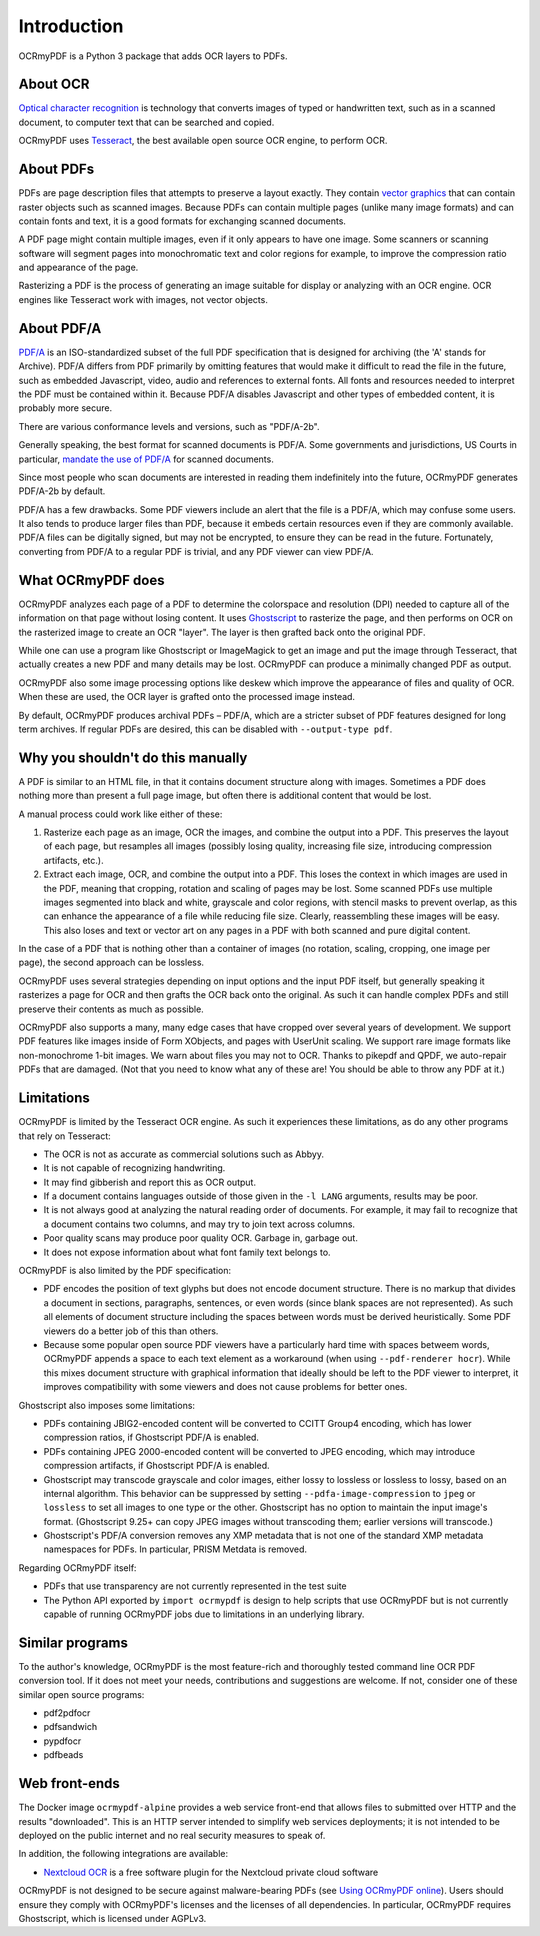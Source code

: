Introduction
============
OCRmyPDF is a Python 3 package that adds OCR layers to PDFs.

About OCR
---------

`Optical character recognition <https://en.wikipedia.org/wiki/Optical_character_recognition>`_ is technology that converts images of typed or handwritten text, such as in a scanned document, to computer text that can be searched and copied.

OCRmyPDF uses `Tesseract <https://github.com/tesseract-ocr/tesseract>`_, the best available open source OCR engine, to perform OCR.

.. _raster-vector:

About PDFs
----------

PDFs are page description files that attempts to preserve a layout exactly. They  contain `vector graphics <http://vector-conversions.com/vectorizing/raster_vs_vector.html>`_ that can contain raster objects such as scanned images. Because PDFs can contain multiple pages (unlike many image formats) and can contain fonts and text, it is a good formats for exchanging scanned documents.

.. image:: bitmap_vs_svg.svg

A PDF page might contain multiple images, even if it only appears to have one image.  Some scanners or scanning software will segment pages into monochromatic text and color regions for example, to improve the compression ratio and appearance of the page.

Rasterizing a PDF is the process of generating an image suitable for display or analyzing with an OCR engine.  OCR engines like Tesseract work with images, not vector objects.


About PDF/A
-----------

`PDF/A <https://en.wikipedia.org/wiki/PDF/A>`_ is an ISO-standardized subset of the full PDF specification that is designed for archiving (the 'A' stands for Archive).  PDF/A differs from PDF primarily by omitting features that would make it difficult to read the file in the future, such as embedded Javascript, video, audio and references to external fonts.  All fonts and resources needed to interpret the PDF must be contained within it. Because PDF/A disables Javascript and other types of embedded content, it is probably more secure.

There are various conformance levels and versions, such as "PDF/A-2b".

Generally speaking, the best format for scanned documents is PDF/A. Some governments and jurisdictions, US Courts in particular, `mandate the use of PDF/A <https://pdfblog.com/2012/02/13/what-is-pdfa/>`_ for scanned documents.

Since most people who scan documents are interested in reading them indefinitely into the future, OCRmyPDF generates PDF/A-2b by default.

PDF/A has a few drawbacks.  Some PDF viewers include an alert that the file is a PDF/A, which may confuse some users.  It also tends to produce larger files than PDF, because it embeds certain resources even if they are commonly available. PDF/A files can be digitally signed, but may not be encrypted, to ensure they can be read in the future.  Fortunately, converting from PDF/A to a regular PDF is trivial, and any PDF viewer can view PDF/A.


What OCRmyPDF does
------------------

OCRmyPDF analyzes each page of a PDF to determine the colorspace and resolution (DPI) needed to capture all of the information on that page without losing content.  It uses `Ghostscript <http://ghostscript.com/>`_ to rasterize the page, and then performs on OCR on the rasterized image to create an OCR "layer". The layer is then grafted back onto the original PDF.

While one can use a program like Ghostscript or ImageMagick to get an image and put the image through Tesseract, that actually creates a new PDF and many details may be lost. OCRmyPDF can produce a minimally changed PDF as output.

OCRmyPDF also some image processing options like deskew which improve the appearance of files and quality of OCR. When these are used, the OCR layer is grafted onto the processed image instead.

By default, OCRmyPDF produces archival PDFs – PDF/A, which are a stricter subset of PDF features designed for long term archives. If regular PDFs are desired, this can be disabled with ``--output-type pdf``.


Why you shouldn't do this manually
----------------------------------

A PDF is similar to an HTML file, in that it contains document structure along with images.  Sometimes a PDF does nothing more than present a full page image, but often there is additional content that would be lost.

A manual process could work like either of these:

1. Rasterize each page as an image, OCR the images, and combine the output into a PDF. This preserves the layout of each page, but resamples all images (possibly losing quality, increasing file size, introducing compression artifacts, etc.).

2. Extract each image, OCR, and combine the output into a PDF. This loses the context in which images are used in the PDF, meaning that cropping, rotation and scaling of pages may be lost. Some scanned PDFs use multiple images segmented into black and white, grayscale and color regions, with stencil masks to prevent overlap, as this can enhance the appearance of a file while reducing file size. Clearly, reassembling these images will be easy. This also loses and text or vector art on any pages in a PDF with both scanned and pure digital content.

In the case of a PDF that is nothing other than a container of images (no rotation, scaling, cropping, one image per page), the second approach can be lossless.

OCRmyPDF uses several strategies depending on input options and the input PDF itself, but generally speaking it rasterizes a page for OCR and then grafts the OCR back onto the original. As such it can handle complex PDFs and still preserve their contents as much as possible.

OCRmyPDF also supports a many, many edge cases that have cropped over several years of development. We support PDF features like images inside of Form XObjects, and pages with UserUnit scaling. We support rare image formats like non-monochrome 1-bit images. We warn about files you may not to OCR. Thanks to pikepdf and QPDF, we auto-repair PDFs that are damaged. (Not that you need to know what any of these are! You should be able to throw any PDF at it.)


Limitations
-----------

OCRmyPDF is limited by the Tesseract OCR engine.  As such it experiences these limitations, as do any other programs that rely on Tesseract:

* The OCR is not as accurate as commercial solutions such as Abbyy.
* It is not capable of recognizing handwriting.
* It may find gibberish and report this as OCR output.
* If a document contains languages outside of those given in the ``-l LANG`` arguments, results may be poor.
* It is not always good at analyzing the natural reading order of documents. For example, it may fail to recognize that a document contains two columns, and may try to join text across columns.
* Poor quality scans may produce poor quality OCR. Garbage in, garbage out.
* It does not expose information about what font family text belongs to.

OCRmyPDF is also limited by the PDF specification:

* PDF encodes the position of text glyphs but does not encode document structure.  There is no markup that divides a document in sections, paragraphs, sentences, or even words (since blank spaces are not represented). As such all elements of document structure including the spaces between words must be derived heuristically.  Some PDF viewers do a better job of this than others.
* Because some popular open source PDF viewers have a particularly hard time with spaces betweem words, OCRmyPDF appends a space to each text element as a workaround (when using ``--pdf-renderer hocr``). While this mixes document structure with graphical information that ideally should be left to the PDF viewer to interpret, it improves compatibility with some viewers and does not cause problems for better ones.

Ghostscript also imposes some limitations:

* PDFs containing JBIG2-encoded content will be converted to CCITT Group4 encoding, which has lower compression ratios, if Ghostscript PDF/A is enabled.
* PDFs containing JPEG 2000-encoded content will be converted to JPEG encoding, which may introduce compression artifacts, if Ghostscript PDF/A is enabled.
* Ghostscript may transcode grayscale and color images, either lossy to lossless or lossless to lossy, based on an internal algorithm. This behavior can be suppressed by setting ``--pdfa-image-compression`` to ``jpeg`` or ``lossless`` to set all images to one type or the other. Ghostscript has no option to maintain the input image's format. (Ghostscript 9.25+ can copy JPEG images without transcoding them; earlier versions will transcode.)
* Ghostscript's PDF/A conversion removes any XMP metadata that is not one of the standard XMP metadata namespaces for PDFs. In particular, PRISM Metdata is removed.

Regarding OCRmyPDF itself:

* PDFs that use transparency are not currently represented in the test suite
* The Python API exported by ``import ocrmypdf`` is design to help scripts that use OCRmyPDF but is not currently capable of running OCRmyPDF jobs due to limitations in an underlying library.

Similar programs
----------------

To the author's knowledge, OCRmyPDF is the most feature-rich and thoroughly tested command line OCR PDF conversion tool. If it does not meet your needs, contributions and suggestions are welcome. If not, consider one of these similar open source programs:

* pdf2pdfocr
* pdfsandwich
* pypdfocr
* pdfbeads

Web front-ends
--------------

The Docker image ``ocrmypdf-alpine`` provides a web service front-end that allows files to submitted over HTTP and the results "downloaded". This is an HTTP server intended to simplify web services deployments; it is not intended to be deployed on the public internet and no real security measures to speak of.

In addition, the following integrations are available:

* `Nextcloud OCR <https://github.com/janis91/ocr>`_ is a free software plugin for the Nextcloud private cloud software

OCRmyPDF is not designed to be secure against malware-bearing PDFs (see `Using OCRmyPDF online <ocr-service>`_). Users should ensure they comply with OCRmyPDF's licenses and the licenses of all dependencies. In particular, OCRmyPDF requires Ghostscript, which is licensed under AGPLv3.
